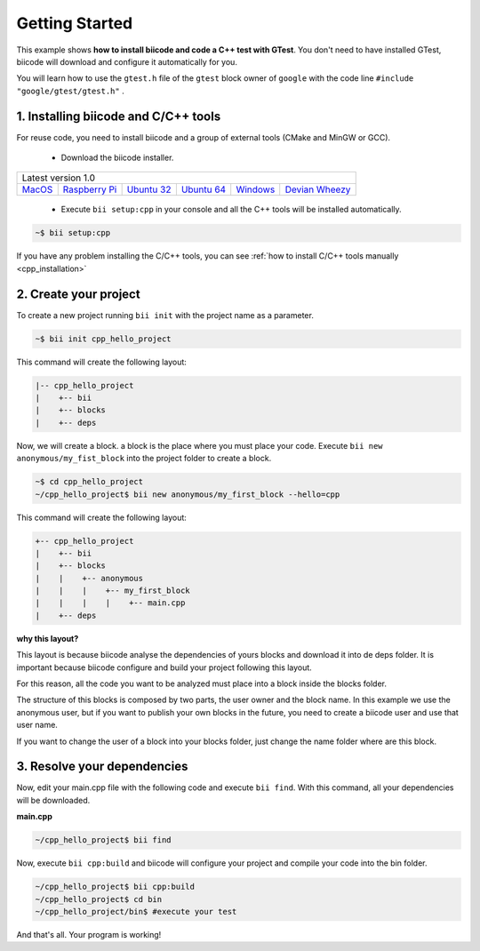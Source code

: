 .. _hello_world:

Getting Started
===============

This example shows **how to install biicode and code a C++ test with GTest**. You don't need to have installed GTest, biicode will download and configure it automatically for you.

You will learn how to use the ``gtest.h`` file of the ``gtest`` block owner of ``google`` with the code line ``#include "google/gtest/gtest.h"`` .

1. Installing biicode and C/C++ tools
-------------------------------------

For reuse code, you need to install biicode and a group of external tools (CMake and MinGW or GCC).

   - Download the biicode installer.

+-----------------------------------------------------------------------------------------------------------------------------------------------------------------------------------------------------------------------------------------------------------------------------------------------------------------------------+
|Latest version 1.0                                                                                                                                                                                                                                                                                                           |
+----------------------------------------------------+----------------------------------------------------+----------------------------------------------------+----------------------------------------------------+----------------------------------------------------+----------------------------------------------------+
|`MacOS <https://www.biicode.com/downloads>`_        |`Raspberry Pi <https://www.biicode.com/downloads>`_ |`Ubuntu 32 <https://www.biicode.com/downloads>`_    |`Ubuntu 64 <https://www.biicode.com/downloads>`_    |`Windows <https://www.biicode.com/downloads>`_      |`Devian Wheezy <https://www.biicode.com/downloads>`_|
+----------------------------------------------------+----------------------------------------------------+----------------------------------------------------+----------------------------------------------------+----------------------------------------------------+----------------------------------------------------+


   - Execute ``bii setup:cpp`` in your console and all the C++ tools will be installed automatically.

.. code-block:: bash

   ~$ bii setup:cpp

.. container:: infonote

    If you have any problem installing the C/C++ tools, you can see :ref:`how to install C/C++ tools manually <cpp_installation>`

2. Create your project
----------------------

To create a new project running ``bii init`` with the project name as a parameter.

.. code-block:: bash

   ~$ bii init cpp_hello_project
   
This command will create the following layout:

.. code-block:: text

   |-- cpp_hello_project
   |    +-- bii
   |    +-- blocks
   |    +-- deps

Now, we will create a block. a block is the place where you must place your code. Execute ``bii new anonymous/my_fist_block`` into the project folder to create a block.

.. code-block:: bash

   ~$ cd cpp_hello_project
   ~/cpp_hello_project$ bii new anonymous/my_first_block --hello=cpp

This command will create the following layout:

.. code-block:: text

   +-- cpp_hello_project
   |    +-- bii
   |    +-- blocks
   |    |    +-- anonymous
   |    |    |    +-- my_first_block
   |    |    |    |    +-- main.cpp
   |    +-- deps

.. container:: infonote

    **why this layout?**

    This layout is because biicode analyse the dependencies of yours blocks and download it into de deps folder. It is important because biicode configure and build your project following this layout.

    For this reason, all the code you want to be analyzed must place into a block inside the blocks folder.

    The structure of this blocks is composed by two parts, the user owner and the block name. In this example we use the anonymous user, but if you want to publish your own blocks in the future, you need to create a biicode user and use that user name.


    If you want to change the user of a block into your blocks folder, just change the name folder where are this block.

3. Resolve your dependencies
----------------------------

Now, edit your main.cpp file with the following code and execute ``bii find``. With this command, all your dependencies will be downloaded.

**main.cpp**

.. code-block:: cpp
   :emphasize-lines: 1

   #include "google/gtest/gtest.h"
   int sum(int a, int b) {return a+b;} 
   TEST(Sum, Normal) {
     EXPECT_EQ(5, sum(2, 3));
   } 
   int main(int argc, char **argv) {
     testing::InitGoogleTest(&argc, argv);
     return RUN_ALL_TESTS();
   }

.. code-block:: bash

   ~/cpp_hello_project$ bii find

Now, execute ``bii cpp:build`` and biicode will configure your project and compile your code into the bin folder.

.. code-block:: bash

   ~/cpp_hello_project$ bii cpp:build
   ~/cpp_hello_project$ cd bin
   ~/cpp_hello_project/bin$ #execute your test

And that's all. Your program is working!